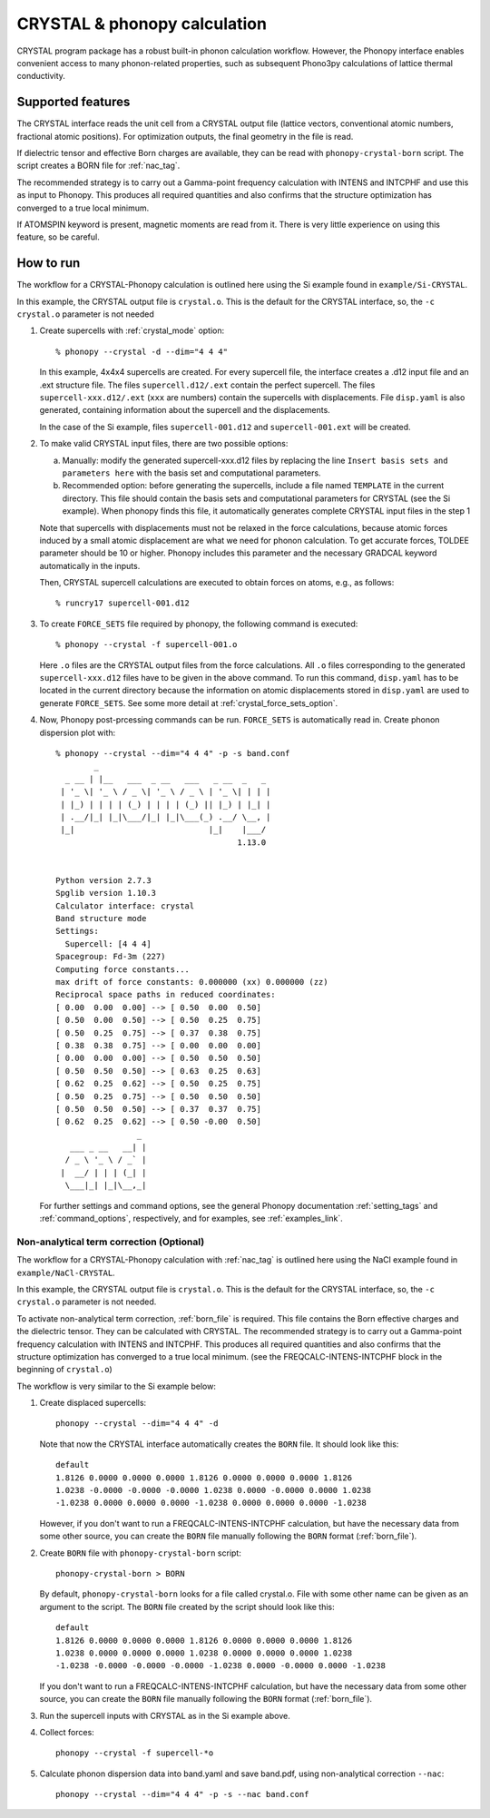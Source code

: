 .. _crystal_interface:

CRYSTAL & phonopy calculation
=========================================

CRYSTAL program package has a robust built-in phonon calculation
workflow. However, the Phonopy interface enables convenient access
to many phonon-related properties, such as subsequent Phono3py
calculations of lattice thermal conductivity.

Supported features
---------------------------

The CRYSTAL interface reads the unit cell from a CRYSTAL output file
(lattice vectors, conventional atomic numbers, fractional atomic positions).
For optimization outputs, the final geometry in the file is read.

If dielectric tensor and effective Born charges are available, they can be
read with ``phonopy-crystal-born`` script. The script creates a BORN file for 
:ref:`nac_tag`.

The recommended strategy is to carry out a Gamma-point frequency calculation
with INTENS and INTCPHF and use this as input to Phonopy. This produces all 
required quantities and also confirms that the structure optimization has 
converged to a true local minimum.

If ATOMSPIN keyword is present, magnetic moments are read from it. There
is very little experience on using this feature, so be careful.

How to run
----------

The workflow for a CRYSTAL-Phonopy calculation is outlined here using the
Si example found in ``example/Si-CRYSTAL``.

In this example, the CRYSTAL output file is ``crystal.o``.
This is the default for the CRYSTAL interface, so, the ``-c crystal.o``
parameter is not needed

1) Create supercells with :ref:`crystal_mode` option::

     % phonopy --crystal -d --dim="4 4 4"

   In this example, 4x4x4 supercells are created. For every supercell file, the
   interface creates a .d12 input file and an .ext structure file. The files
   ``supercell.d12/.ext`` contain the perfect supercell. The files
   ``supercell-xxx.d12/.ext`` (``xxx`` are numbers) contain the supercells
   with displacements. File ``disp.yaml`` is also generated, containing information
   about the supercell and the displacements.

   In the case of the Si example, files ``supercell-001.d12`` and
   ``supercell-001.ext`` will be created.

2) To make valid CRYSTAL input files, there are two possible options:

   a) Manually: modify the generated supercell-xxx.d12 files by replacing
      the line ``Insert basis sets and parameters here`` with the
      basis set and computational parameters.

   b) Recommended option: before generating the supercells, include a file named
      ``TEMPLATE`` in the current directory. This file should contain the
      basis sets and computational parameters for CRYSTAL (see the Si example).
      When phonopy finds this file, it automatically generates complete
      CRYSTAL input files in the step 1

   Note that supercells with displacements must not be relaxed in the
   force calculations, because atomic forces induced by a small atomic
   displacement are what we need for phonon calculation. To get accurate
   forces, TOLDEE parameter should be 10 or higher. Phonopy includes this
   parameter and the necessary GRADCAL keyword automatically in the inputs.

   Then, CRYSTAL supercell calculations are executed to obtain forces on
   atoms, e.g., as follows::

     % runcry17 supercell-001.d12

3) To create ``FORCE_SETS`` file required by phonopy,
   the following command is executed::

     % phonopy --crystal -f supercell-001.o

   Here ``.o`` files are the CRYSTAL output files from the force
   calculations. All ``.o`` files corresponding to the generated
   ``supercell-xxx.d12`` files have to be given in the above command.
   To run this command, ``disp.yaml`` has to be located in the current
   directory because the information on atomic displacements stored in
   ``disp.yaml`` are used to generate ``FORCE_SETS``. See some more
   detail at :ref:`crystal_force_sets_option`.

4) Now, Phonopy post-prcessing commands can be run. ``FORCE_SETS`` is
   automatically read in. Create phonon dispersion plot with:

   ::

     % phonopy --crystal --dim="4 4 4" -p -s band.conf
             _
       _ __ | |__   ___  _ __   ___   _ __  _   _
      | '_ \| '_ \ / _ \| '_ \ / _ \ | '_ \| | | |
      | |_) | | | | (_) | | | | (_) || |_) | |_| |
      | .__/|_| |_|\___/|_| |_|\___(_) .__/ \__, |
      |_|                            |_|    |___/
                                           1.13.0


     Python version 2.7.3
     Spglib version 1.10.3
     Calculator interface: crystal
     Band structure mode
     Settings:
       Supercell: [4 4 4]
     Spacegroup: Fd-3m (227)
     Computing force constants...
     max drift of force constants: 0.000000 (xx) 0.000000 (zz)
     Reciprocal space paths in reduced coordinates:
     [ 0.00  0.00  0.00] --> [ 0.50  0.00  0.50]
     [ 0.50  0.00  0.50] --> [ 0.50  0.25  0.75]
     [ 0.50  0.25  0.75] --> [ 0.37  0.38  0.75]
     [ 0.38  0.38  0.75] --> [ 0.00  0.00  0.00]
     [ 0.00  0.00  0.00] --> [ 0.50  0.50  0.50]
     [ 0.50  0.50  0.50] --> [ 0.63  0.25  0.63]
     [ 0.62  0.25  0.62] --> [ 0.50  0.25  0.75]
     [ 0.50  0.25  0.75] --> [ 0.50  0.50  0.50]
     [ 0.50  0.50  0.50] --> [ 0.37  0.37  0.75]
     [ 0.62  0.25  0.62] --> [ 0.50 -0.00  0.50]
                      _
        ___ _ __   __| |
       / _ \ '_ \ / _` |
      |  __/ | | | (_| |
       \___|_| |_|\__,_|


   |crystal-band|

   .. |crystal-band| image:: Si-crystal-band.png
			   :width: 33%

   For further settings and command options, see the general Phonopy documentation
   :ref:`setting_tags` and :ref:`command_options`, respectively, and
   for examples, see :ref:`examples_link`.

Non-analytical term correction (Optional)
~~~~~~~~~~~~~~~~~~~~~~~~~~~~~~~~~~~~~~~~~

The workflow for a CRYSTAL-Phonopy calculation with :ref:`nac_tag` is outlined here 
using the NaCl example found in ``example/NaCl-CRYSTAL``.

In this example, the CRYSTAL output file is ``crystal.o``.
This is the default for the CRYSTAL interface, so, the ``-c crystal.o``
parameter is not needed.

To activate non-analytical term correction, :ref:`born_file` is
required. This file contains the Born effective charges
and the dielectric tensor. They can be calculated with CRYSTAL.
The recommended strategy is to carry out a Gamma-point frequency calculation
with INTENS and INTCPHF. This produces all required quantities and also confirms that
the structure optimization has converged to a true local minimum.
(see the FREQCALC-INTENS-INTCPHF block in the beginning of ``crystal.o``)

The workflow is very similar to the Si example below:

1) Create displaced supercells::

     phonopy --crystal --dim="4 4 4" -d

   Note that now the CRYSTAL interface automatically creates the ``BORN``
   file. It should look like this::

     default
     1.8126 0.0000 0.0000 0.0000 1.8126 0.0000 0.0000 0.0000 1.8126
     1.0238 -0.0000 -0.0000 -0.0000 1.0238 0.0000 -0.0000 0.0000 1.0238
     -1.0238 0.0000 0.0000 0.0000 -1.0238 0.0000 0.0000 0.0000 -1.0238

   However, if you don't want to run a FREQCALC-INTENS-INTCPHF calculation,
   but have the necessary data from some other source, you can create
   the ``BORN`` file manually following the ``BORN`` format
   (:ref:`born_file`).

2) Create ``BORN`` file with ``phonopy-crystal-born`` script::

     phonopy-crystal-born > BORN

   By default, ``phonopy-crystal-born`` looks for a file called crystal.o.
   File with some other name can be given as an argument to the script.
   The ``BORN`` file created by the script should look like this::

     default
     1.8126 0.0000 0.0000 0.0000 1.8126 0.0000 0.0000 0.0000 1.8126
     1.0238 0.0000 0.0000 0.0000 1.0238 0.0000 0.0000 0.0000 1.0238
     -1.0238 -0.0000 -0.0000 -0.0000 -1.0238 0.0000 -0.0000 0.0000 -1.0238

   If you don't want to run a FREQCALC-INTENS-INTCPHF calculation, but have
   the necessary data from some other source, you can create the ``BORN`` file
   manually following the ``BORN`` format (:ref:`born_file`).

3) Run the supercell inputs with CRYSTAL as in the Si example above.

4) Collect forces::

     phonopy --crystal -f supercell-*o

5) Calculate phonon dispersion data into band.yaml and save band.pdf,
   using non-analytical correction ``--nac``::

     phonopy --crystal --dim="4 4 4" -p -s --nac band.conf

   |crystal-band-nac|

   .. |crystal-band-nac| image:: NaCl-crystal-band-NAC.png
                               :width: 33%
